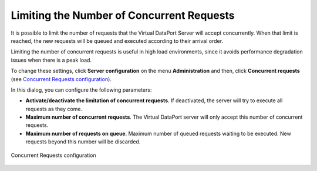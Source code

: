 ==========================================
Limiting the Number of Concurrent Requests
==========================================

It is possible to limit the number of requests that the Virtual DataPort
Server will accept concurrently. When that limit is reached, the new
requests will be queued and executed according to their arrival order.

Limiting the number of concurrent requests is useful in high load
environments, since it avoids performance degradation issues when there
is a peak load.

To change these settings, click **Server configuration** on the menu
**Administration** and then, click **Concurrent requests** (see
`Concurrent Requests configuration`_).

In this dialog, you can configure the following parameters:

-  **Activate/deactivate the limitation of concurrent requests**. If
   deactivated, the server will try to execute all requests as they
   come.
-  **Maximum number of concurrent requests**. The Virtual DataPort
   server will only accept this number of concurrent requests.
-  **Maximum number of requests on queue**. Maximum number of queued
   requests waiting to be executed. New requests beyond this number will
   be discarded.

.. figure:: DenodoVirtualDataPort.AdministrationGuide-239.png
   :align: center
   :alt: Concurrent Requests configuration
   :name: Concurrent Requests configuration

   Concurrent Requests configuration



